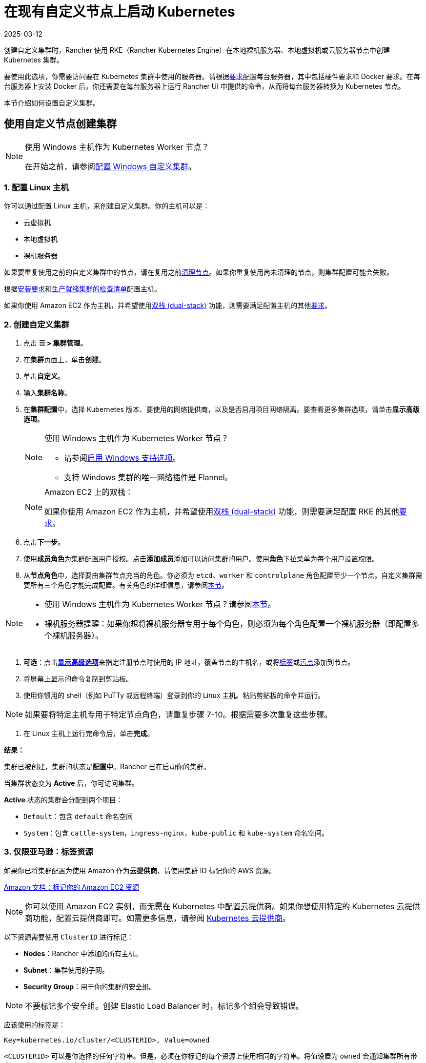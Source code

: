 = 在现有自定义节点上启动 Kubernetes
:page-languages: [en, zh]
:revdate: 2025-03-12
:page-revdate: {revdate}
:description: 要创建具有自定义节点的集群，你需要访问集群中的服务器，并根据 Rancher 的要求配置服务器。

创建自定义集群时，Rancher 使用 RKE（Rancher Kubernetes Engine）在本地裸机服务器、本地虚拟机或云服务器节点中创建 Kubernetes 集群。

要使用此选项，你需要访问要在 Kubernetes 集群中使用的服务器。请根据xref:cluster-deployment/node-requirements.adoc[要求]配置每台服务器，其中包括硬件要求和 Docker 要求。在每台服务器上安装 Docker 后，你还需要在每台服务器上运行 Rancher UI 中提供的命令，从而将每台服务器转换为 Kubernetes 节点。

本节介绍如何设置自定义集群。

== 使用自定义节点创建集群

[NOTE]
.使用 Windows 主机作为 Kubernetes Worker 节点？
====

在开始之前，请参阅xref:cluster-deployment/custom-clusters/windows/use-windows-clusters.adoc[配置 Windows 自定义集群]。
====


=== 1. 配置 Linux 主机

你可以通过配置 Linux 主机，来创建自定义集群。你的主机可以是：

* 云虚拟机
* 本地虚拟机
* 裸机服务器

如果要重复使用之前的自定义集群中的节点，请在复用之前xref:cluster-admin/manage-clusters/clean-cluster-nodes.adoc[清理节点]。如果你重复使用尚未清理的节点，则集群配置可能会失败。

根据xref:cluster-deployment/node-requirements.adoc[安装要求]和xref:cluster-deployment/production-checklist/production-checklist.adoc[生产就绪集群的检查清单]配置主机。

如果你使用 Amazon EC2 作为主机，并希望使用link:https://kubernetes.io/docs/concepts/services-networking/dual-stack/[双栈 (dual-stack)] 功能，则需要满足配置主机的其他link:https://rancher.com/docs/rke//latest/en/config-options/dual-stack#requirements[要求]。

=== 2. 创建自定义集群

. 点击 *☰ > 集群管理*。
. 在**集群**页面上，单击**创建**。
. 单击**自定义**。
. 输入**集群名称**。
. 在**集群配置**中，选择 Kubernetes 版本、要使用的网络提供商，以及是否启用项目网络隔离。要查看更多集群选项，请单击**显示高级选项**。
+

[NOTE]
.使用 Windows 主机作为 Kubernetes Worker 节点？
====

 ** 请参阅xref:cluster-deployment/custom-clusters/windows/use-windows-clusters.adoc[启用 Windows 支持选项]。
 ** 支持 Windows 集群的唯一网络插件是 Flannel。

+
====

+

[NOTE]
.Amazon EC2 上的双栈：
====
如果你使用 Amazon EC2 作为主机，并希望使用link:https://kubernetes.io/docs/concepts/services-networking/dual-stack/[双栈 (dual-stack)] 功能，则需要满足配置 RKE 的其他link:https://rancher.com/docs/rke//latest/en/config-options/dual-stack#requirements[要求]。
====


. 点击**下一步**。
. 使用**成员角色**为集群配置用户授权。点击**添加成员**添加可以访问集群的用户。使用**角色**下拉菜单为每个用户设置权限。
. 从**节点角色**中，选择要由集群节点充当的角色。你必须为 `etcd`、`worker` 和 `controlplane` 角色配置至少一个节点。自定义集群需要所有三个角色才能完成配置。有关角色的详细信息，请参阅xref:about-rancher/concepts.adoc#_kubernetes_集群中节点的角色[本节]。

[NOTE]
====

* 使用 Windows 主机作为 Kubernetes Worker 节点？请参阅xref:cluster-deployment/custom-clusters/windows/use-windows-clusters.adoc[本节]。
* 裸机服务器提醒：如果你想将裸机服务器专用于每个角色，则必须为每个角色配置一个裸机服务器（即配置多个裸机服务器）。
====


. *可选*：点击**xref:cluster-deployment/about-rancher-agents.adoc[显示高级选项]**来指定注册节点时使用的 IP 地址，覆盖节点的主机名，或将link:https://kubernetes.io/docs/concepts/overview/working-with-objects/labels/[标签]或link:https://kubernetes.io/docs/concepts/configuration/taint-and-toleration/[污点]添加到节点。
. 将屏幕上显示的命令复制到剪贴板。
. 使用你惯用的 shell（例如 PuTTy 或远程终端）登录到你的 Linux 主机。粘贴剪贴板的命令并运行。

[NOTE]
====

如果要将特定主机专用于特定节点角色，请重复步骤 7-10。根据需要多次重复这些步骤。
====


. 在 Linux 主机上运行完命令后，单击**完成**。

*结果：*

集群已被创建，集群的状态是**配置中**。Rancher 已在启动你的集群。

当集群状态变为 *Active* 后，你可访问集群。

*Active* 状态的集群会分配到两个项目：

* `Default`：包含 `default` 命名空间
* `System`：包含 `cattle-system`，`ingress-nginx`，`kube-public` 和 `kube-system` 命名空间。

=== 3. 仅限亚马逊：标签资源

如果你已将集群配置为使用 Amazon 作为**云提供商**，请使用集群 ID 标记你的 AWS 资源。

https://docs.aws.amazon.com/AWSEC2/latest/UserGuide/Using_Tags.html[Amazon 文档：标记你的 Amazon EC2 资源]

[NOTE]
====

你可以使用 Amazon EC2 实例，而无需在 Kubernetes 中配置云提供商。如果你想使用特定的 Kubernetes 云提供商功能，配置云提供商即可。如需更多信息，请参阅 https://github.com/kubernetes/website/blob/release-1.18/content/en/docs/concepts/cluster-administration/cloud-providers.md[Kubernetes 云提供商]。
====


以下资源需要使用 `ClusterID` 进行标记：

* *Nodes*：Rancher 中添加的所有主机。
* *Subnet*：集群使用的子网。
* *Security Group*：用于你的集群的安全组。

[NOTE]
====

不要标记多个安全组。创建 Elastic Load Balancer 时，标记多个组会导致错误。
====


应该使用的标签是：

----
Key=kubernetes.io/cluster/<CLUSTERID>, Value=owned
----

`<CLUSTERID>` 可以是你选择的任何字符串。但是，必须在你标记的每个资源上使用相同的字符串。将值设置为 `owned` 会通知集群所有带有 `<CLUSTERID>` 标记的资源都由该集群拥有和管理。

如果你在集群之间共享资源，你可以将标签更改为：

----
Key=kubernetes.io/cluster/CLUSTERID, Value=shared
----

== 可选的后续步骤

创建集群后，你可以通过 Rancher UI 访问集群。最佳实践建议你设置以下访问集群的备用方式：

* *通过 kubectl CLI 访问你的集群*：按照xref:cluster-admin/manage-clusters/access-clusters/use-kubectl-and-kubeconfig.adoc#_在工作站使用_kubectl_访问集群[这些步骤]在你的工作站上使用 kubectl 访问集群。在这种情况下，你将通过 Rancher Server 的认证代理进行认证，然后 Rancher 会让你连接到下游集群。此方法允许你在没有 Rancher UI 的情况下管理集群。
* *通过 kubectl CLI 使用授权的集群端点访问你的集群*：按照xref:cluster-admin/manage-clusters/access-clusters/use-kubectl-and-kubeconfig.adoc#_直接使用下游集群进行身份验证[这些步骤]直接使用 kubectl 访问集群，而无需通过 Rancher 进行认证。我们建议设置此替代方法来访问集群，以便在无法连接到 Rancher 时访问集群。
